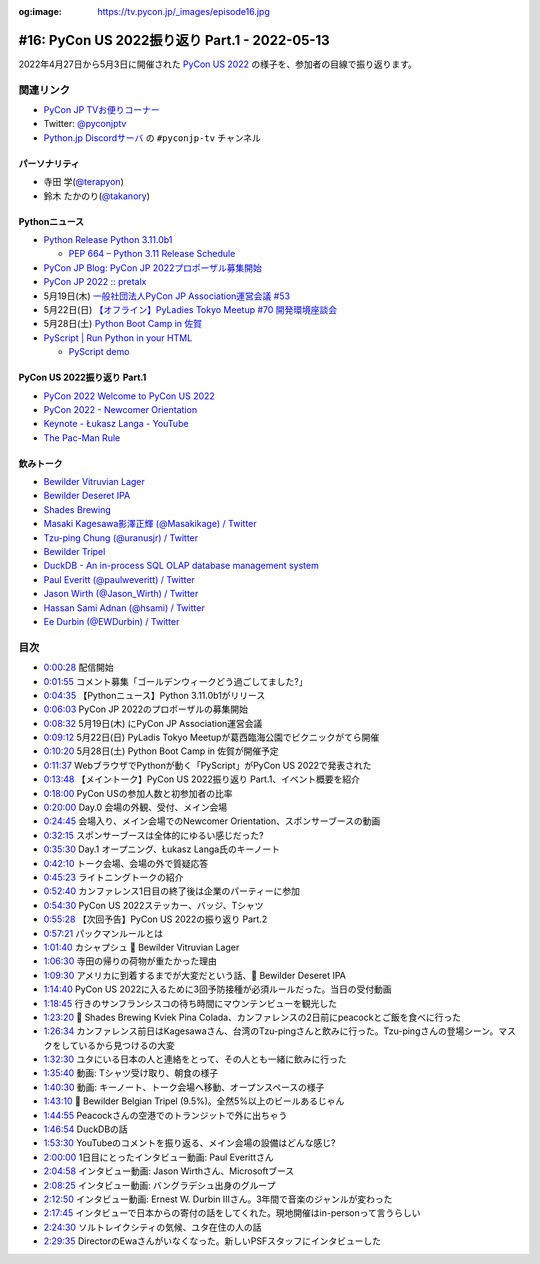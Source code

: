 :og:image: https://tv.pycon.jp/_images/episode16.jpg
    
.. |cover| image:: images/episode16.jpg

================================================
 #16: PyCon US 2022振り返り Part.1 - 2022-05-13
================================================

2022年4月27日から5月3日に開催された `PyCon US 2022 <https://us.pycon.org/2022/>`_ の様子を、参加者の目線で振り返ります。

.. raw:: html

   <iframe width="560" height="315" src="https://www.youtube.com/embed/Vi1D_xFEMNk" title="YouTube video player" frameborder="0" allow="accelerometer; autoplay; clipboard-write; encrypted-media; gyroscope; picture-in-picture" allowfullscreen></iframe>

関連リンク
==========
* `PyCon JP TVお便りコーナー <https://docs.google.com/forms/d/e/1FAIpQLSfvL4cKteAaG_czTXjofR83owyjXekG9GNDGC6-jRZCb_2HRw/viewform>`_
* Twitter: `@pyconjptv <https://twitter.com/pyconjptv>`_
* `Python.jp Discordサーバ <https://www.python.jp/pages/pythonjp_discord.html>`_ の ``#pyconjp-tv`` チャンネル

パーソナリティ
--------------
* 寺田 学(`@terapyon <https://twitter.com>`_)
* 鈴木 たかのり(`@takanory <https://twitter.com/takanory>`_)

Pythonニュース
--------------
* `Python Release Python 3.11.0b1 <https://www.python.org/downloads/release/python-3110b1/>`_

  * `PEP 664 – Python 3.11 Release Schedule <https://peps.python.org/pep-0664/>`_
* `PyCon JP Blog: PyCon JP 2022プロポーザル募集開始 <https://pyconjp.blogspot.com/2022/05/httpspyconjp.blogspot.com202205proposal.html>`_
* `PyCon JP 2022 :: pretalx <https://pretalx.com/pyconjp2022/cfp>`_
* 5月19日(木) `一般社団法人PyCon JP Association運営会議 #53 <https://pyconjp-staff.connpass.com/event/241801/>`_
* 5月22日(日) `【オフライン】PyLadies Tokyo Meetup #70 開発環境座談会 <https://pyladies-tokyo.connpass.com/event/247365/>`_
* 5月28日(土) `Python Boot Camp in 佐賀 <https://pyconjp.connpass.com/event/244411/>`_
* `PyScript | Run Python in your HTML <https://pyscript.net/>`_

  * `PyScript demo <https://pyscript.net/examples/>`_

PyCon US 2022振り返り Part.1
----------------------------
* `PyCon 2022 Welcome to PyCon US 2022 <https://us.pycon.org/2022/>`_
* `PyCon 2022 - Newcomer Orientation <https://us.pycon.org/2022/events/newcomer-orientation/>`_
* `Keynote - Łukasz Langa - YouTube <https://www.youtube.com/watch?v=wbohVjhqg7c>`_
* `The Pac-Man Rule <https://accu.org/conf-menu-overviews/pacman_rule/>`_

飲みトーク
----------
* `Bewilder Vitruvian Lager <https://bewilderbrewing.com/pages/vitruvian-lager>`_
* `Bewilder Deseret IPA <https://bewilderbrewing.com/pages/deseret-ipa>`_
* `Shades Brewing <https://www.shadesbrewing.beer/>`_
* `Masaki Kagesawa影澤正輝 (@Masakikage) / Twitter <https://twitter.com/Masakikage>`_
* `Tzu-ping Chung (@uranusjr) / Twitter <https://twitter.com/uranusjr>`_
* `Bewilder Tripel <https://bewilderbrewing.com/pages/tripel>`_
* `DuckDB - An in-process SQL OLAP database management system <https://duckdb.org/>`_
* `Paul Everitt (@paulweveritt) / Twitter <https://twitter.com/paulweveritt>`_
* `Jason Wirth (@Jason_Wirth) / Twitter <https://twitter.com/Jason_Wirth>`_
* `Hassan Sami Adnan (@hsami) / Twitter <https://twitter.com/hsami>`_
* `Ee Durbin (@EWDurbin) / Twitter <https://twitter.com/EWDurbin>`_

目次
====
* `0:00:28 <https://www.youtube.com/watch?v=Vi1D_xFEMNk&t=28s>`_ 配信開始
* `0:01:55 <https://www.youtube.com/watch?v=Vi1D_xFEMNk&t=115s>`_ コメント募集「ゴールデンウィークどう過ごしてました?」
* `0:04:35 <https://www.youtube.com/watch?v=Vi1D_xFEMNk&t=275s>`_ 【Pythonニュース】Python 3.11.0b1がリリース
* `0:06:03 <https://www.youtube.com/watch?v=Vi1D_xFEMNk&t=363s>`_ PyCon JP 2022のプロポーザルの募集開始
* `0:08:32 <https://www.youtube.com/watch?v=Vi1D_xFEMNk&t=512s>`_ 5月19日(木) にPyCon JP Association運営会議
* `0:09:12 <https://www.youtube.com/watch?v=Vi1D_xFEMNk&t=552s>`_ 5月22日(日) PyLadis Tokyo Meetupが葛西臨海公園でピクニックがてら開催
* `0:10:20 <https://www.youtube.com/watch?v=Vi1D_xFEMNk&t=620s>`_ 5月28日(土) Python Boot Camp in 佐賀が開催予定
* `0:11:37 <https://www.youtube.com/watch?v=Vi1D_xFEMNk&t=697s>`_ WebブラウザでPythonが動く「PyScript」がPyCon US 2022で発表された
* `0:13:48 <https://www.youtube.com/watch?v=Vi1D_xFEMNk&t=828s>`_ 【メイントーク】PyCon US 2022振り返り Part.1、イベント概要を紹介
* `0:18:00 <https://www.youtube.com/watch?v=Vi1D_xFEMNk&t=1080s>`_ PyCon USの参加人数と初参加者の比率
* `0:20:00 <https://www.youtube.com/watch?v=Vi1D_xFEMNk&t=1200s>`_ Day.0 会場の外観、受付、メイン会場
* `0:24:45 <https://www.youtube.com/watch?v=Vi1D_xFEMNk&t=1485s>`_ 会場入り、メイン会場でのNewcomer Orientation、スポンサーブースの動画
* `0:32:15 <https://www.youtube.com/watch?v=Vi1D_xFEMNk&t=1935s>`_ スポンサーブースは全体的にゆるい感じだった?
* `0:35:30 <https://www.youtube.com/watch?v=Vi1D_xFEMNk&t=2130s>`_ Day.1 オープニング、Łukasz Langa氏のキーノート
* `0:42:10 <https://www.youtube.com/watch?v=Vi1D_xFEMNk&t=2530s>`_ トーク会場、会場の外で質疑応答
* `0:45:23 <https://www.youtube.com/watch?v=Vi1D_xFEMNk&t=2723s>`_ ライトニングトークの紹介
* `0:52:40 <https://www.youtube.com/watch?v=Vi1D_xFEMNk&t=3160s>`_ カンファレンス1日目の終了後は企業のパーティーに参加
* `0:54:30 <https://www.youtube.com/watch?v=Vi1D_xFEMNk&t=3270s>`_ PyCon US 2022ステッカー、バッジ、Tシャツ
* `0:55:28 <https://www.youtube.com/watch?v=Vi1D_xFEMNk&t=3328s>`_ 【次回予告】PyCon US 2022の振り返り Part.2
* `0:57:21 <https://www.youtube.com/watch?v=Vi1D_xFEMNk&t=3441s>`_ パックマンルールとは
* `1:01:40 <https://www.youtube.com/watch?v=Vi1D_xFEMNk&t=3700s>`_ カシャプシュ 🍺 Bewilder Vitruvian Lager
* `1:06:30 <https://www.youtube.com/watch?v=Vi1D_xFEMNk&t=3990s>`_ 寺田の帰りの荷物が重たかった理由
* `1:09:30 <https://www.youtube.com/watch?v=Vi1D_xFEMNk&t=4170s>`_ アメリカに到着するまでが大変だという話、🍺 Bewilder Deseret IPA
* `1:14:40 <https://www.youtube.com/watch?v=Vi1D_xFEMNk&t=4480s>`_ PyCon US 2022に入るために3回予防接種が必須ルールだった。当日の受付動画
* `1:18:45 <https://www.youtube.com/watch?v=Vi1D_xFEMNk&t=4725s>`_ 行きのサンフランシスコの待ち時間にマウンテンビューを観光した
* `1:23:20 <https://www.youtube.com/watch?v=Vi1D_xFEMNk&t=5000s>`_ 🍺 Shades Brewing Kviek Pina Colada、カンファレンスの2日前にpeacockとご飯を食べに行った
* `1:26:34 <https://www.youtube.com/watch?v=Vi1D_xFEMNk&t=5194s>`_ カンファレンス前日はKagesawaさん、台湾のTzu-pingさんと飲みに行った。Tzu-pingさんの登場シーン。マスクをしているから見つけるの大変
* `1:32:30 <https://www.youtube.com/watch?v=Vi1D_xFEMNk&t=5550s>`_ ユタにいる日本の人と連絡をとって、その人とも一緒に飲みに行った
* `1:35:40 <https://www.youtube.com/watch?v=Vi1D_xFEMNk&t=5740s>`_ 動画: Tシャツ受け取り、朝食の様子
* `1:40:30 <https://www.youtube.com/watch?v=Vi1D_xFEMNk&t=6030s>`_ 動画: キーノート、トーク会場へ移動、オープンスペースの様子
* `1:43:10 <https://www.youtube.com/watch?v=Vi1D_xFEMNk&t=6190s>`_ 🍺 Bewilder Belgian Tripel (9.5%)。全然5%以上のビールあるじゃん
* `1:44:55 <https://www.youtube.com/watch?v=Vi1D_xFEMNk&t=6295s>`_ Peacockさんの空港でのトランジットで外に出ちゃう
* `1:46:54 <https://www.youtube.com/watch?v=Vi1D_xFEMNk&t=6414s>`_ DuckDBの話
* `1:53:30 <https://www.youtube.com/watch?v=Vi1D_xFEMNk&t=6810s>`_ YouTubeのコメントを振り返る、メイン会場の設備はどんな感じ?
* `2:00:00 <https://www.youtube.com/watch?v=Vi1D_xFEMNk&t=7200s>`_ 1日目にとったインタビュー動画: Paul Everittさん
* `2:04:58 <https://www.youtube.com/watch?v=Vi1D_xFEMNk&t=7498s>`_ インタビュー動画: Jason Wirthさん、Microsoftブース
* `2:08:25 <https://www.youtube.com/watch?v=Vi1D_xFEMNk&t=7705s>`_ インタビュー動画: バングラデシュ出身のグループ
* `2:12:50 <https://www.youtube.com/watch?v=Vi1D_xFEMNk&t=7970s>`_ インタビュー動画: Ernest W. Durbin IIIさん。3年間で音楽のジャンルが変わった
* `2:17:45 <https://www.youtube.com/watch?v=Vi1D_xFEMNk&t=8265s>`_ インタビューで日本からの寄付の話をしてくれた。現地開催はin-personって言うらしい
* `2:24:30 <https://www.youtube.com/watch?v=Vi1D_xFEMNk&t=8670s>`_ ソルトレイクシティの気候、ユタ在住の人の話
* `2:29:35 <https://www.youtube.com/watch?v=Vi1D_xFEMNk&t=8975s>`_ DirectorのEwaさんがいなくなった。新しいPSFスタッフにインタビューした
